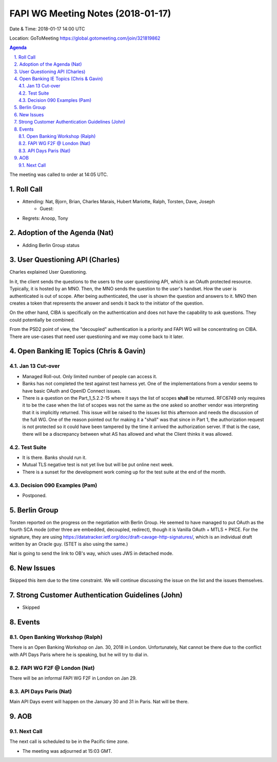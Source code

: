 ============================================
FAPI WG Meeting Notes (2018-01-17)
============================================
Date & Time: 2018-01-17 14:00 UTC

Location: GoToMeeting https://global.gotomeeting.com/join/321819862

.. sectnum:: 
   :suffix: .


.. contents:: Agenda

The meeting was called to order at 14:05 UTC. 

Roll Call
===========
* Attending: Nat, Bjorn, Brian, Charles Marais, Hubert Mariotte, Ralph, Torsten, Dave, Joseph
   * Guest: 
* Regrets: Anoop, Tony

Adoption of the Agenda (Nat)
==================================
* Adding Berlin Group status 

User Questioning API (Charles)
================================
Charles explained User Questioning. 

In it, the client sends the questions to the users to the user questioning API, which is an OAuth protected resource. 
Typically, it is hosted by an MNO. 
Then, the MNO sends the question to the user's handset. How the user is authenticated is out of scope. 
After being authenticated, the user is shown the question and answers to it. 
MNO then creates a token that represents the answer and sends it back to the initiator of the question. 

On the other hand, CIBA is specifically on the authentication and does not have the capability to ask questions. 
They could potentially be combined. 

From the PSD2 point of view, the "decoupled" authentication is a priority and FAPI WG will be concentrating on CIBA. There are use-cases that need user questioning and we may come back to it later. 


Open Banking IE Topics (Chris & Gavin)
========================================
Jan 13 Cut-over
------------------
* Managed Roll-out. Only limited number of people can access it. 
* Banks has not completed the test against test harness yet. One of the implementations from a vendor seems to have basic OAuth and OpenID Connect issues. 
* There is a question on the Part_1_5.2.2-15 where it says the list of scopes **shall** be returned. RFC6749 only requires it to be the case when the list of scopes was not the same as the one asked so another vendor was interpreting that it is implicitly returned. This issue will be raised to the issues list this afternoon and needs the discussion of the full WG. One of the reason pointed out for making it a "shall" was that since in Part 1, the authorization request is not protected so it could have been tampered by the time it arrived the authorization server. If that is the case, there will be a discrepancy between what AS has allowed and what the Client thinks it was allowed. 

Test Suite 
---------------------
* It is there. Banks should run it. 
* Mutual TLS negative test is not yet live but will be put online next week. 
* There is a sunset for the development work coming up for the test suite at the end of the month. 

Decision 090 Examples (Pam)
-----------------------------------
* Postponed. 


Berlin Group
======================
Torsten reported on the progress on the negotiation with Berlin Group. 
He seemed to have managed to put OAuth as the fourth SCA mode (other three are embedded, decoupled, redirect), though it is Vanilla OAuth + MTLS + PKCE. 
For the signature, they are using https://datatracker.ietf.org/doc/draft-cavage-http-signatures/, 
which is an individual draft written by an Oracle guy. 
(STET is also using the same.) 

Nat is going to send the link to OB's way, which uses JWS in detached mode. 


New Issues
==============
Skipped this item due to the time constraint. 
We will continue discussing the issue on the list and the issues themselves. 


Strong Customer Authentication Guidelines (John)
=====================================================
* Skipped

Events 
================
Open Banking Workshop (Ralph)
--------------------------------
There is an Open Banking Workshop on Jan. 30, 2018 in London. 
Unfortunately, Nat cannot be there due to the conflict with API Days Paris where he is speaking, but he will try to dial in. 

FAPI WG F2F @ London (Nat)
-----------------------------
There will be an informal FAPI WG F2F in London on Jan 29. 

API Days Paris (Nat)
----------------------
Main API Days event will happen on the January 30 and 31 in Paris. 
Nat will be there. 

AOB
===========

Next Call
-----------------------
The next call is scheduled to be in the Pacific time zone. 

* The meeting was adjourned at 15:03 GMT.